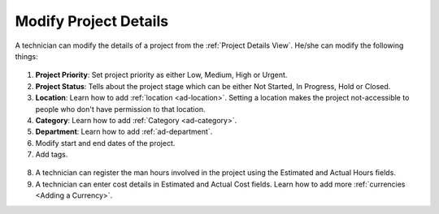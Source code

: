 **********************
Modify Project Details
**********************

A technician can modify the details of a project from the :ref:`Project Details View`. He/she can modify the following things:

.. _proj-14:
.. figure:: https://s3-ap-southeast-1.amazonaws.com/flotomate-resources/project-management/PROJ-14.png
    :align: center
    :alt: figure 14

1. **Project Priority**: Set project priority as either Low, Medium, High or Urgent.

2. **Project Status**: Tells about the project stage which can be either Not Started, In Progress, Hold or Closed.

3. **Location**: Learn how to add :ref:`location <ad-location>`. Setting a location makes the project not-accessible to people who don't have 
   permission to that location. 

4. **Category**: Learn how to add :ref:`Category <ad-category>`.

5. **Department**: Learn how to add :ref:`ad-department`.

6. Modify start and end dates of the project.

7. Add tags. 

.. _proj-15:
.. figure:: https://s3-ap-southeast-1.amazonaws.com/flotomate-resources/project-management/PROJ-15.png
    :align: center
    :alt: figure 15

8. A technician can register the man hours involved in the project using the Estimated and Actual Hours fields. 

9. A technician can enter cost details in Estimated and Actual Cost fields. Learn how to add more :ref:`currencies <Adding a Currency>`.